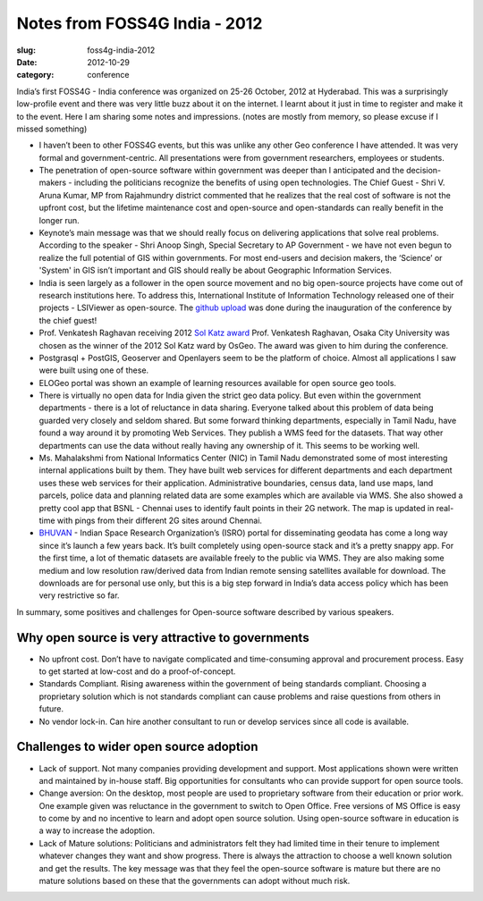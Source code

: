 Notes from FOSS4G India - 2012
##############################

:slug: foss4g-india-2012

:date: 2012-10-29
:category: conference


India’s first FOSS4G - India conference was organized on 25-26 October, 2012 at
Hyderabad. This was a surprisingly low-profile event and there was very little
buzz about it on the internet. I learnt about it just in time to register and
make it to the event. Here I am sharing some notes and impressions. (notes are
mostly from memory, so please excuse if I missed something)


- I haven’t been  to other FOSS4G events, but this was unlike any other Geo
  conference I have attended.  It was very formal and  government-centric. All
  presentations were from government researchers, employees or students.

- The penetration of open-source software within government was deeper than I
  anticipated and the decision-makers - including the politicians recognize the
  benefits of using open technologies. The Chief Guest - Shri V. Aruna Kumar,
  MP from Rajahmundry district commented that he realizes that the real cost of
  software is not the upfront cost, but the lifetime maintenance cost and
  open-source and open-standards can really benefit in the longer run.

- Keynote’s main message was that we should really focus on delivering
  applications that solve real problems. According to the speaker - Shri Anoop
  Singh, Special Secretary to AP Government - we have not even begun to realize
  the full potential of GIS within governments. For most end-users and decision
  makers, the ‘Science’ or 'System' in GIS isn’t important and GIS should
  really be about Geographic Information Services.

- India is seen largely as a follower in the open source movement and no big
  open-source projects have come out of research institutions here. To address
  this, International Institute of Information Technology released one of their
  projects - LSIViewer as open-source. The `github upload
  <https://github.com/LSI-IIIT/lsiviewer>`_ was done during the
  inauguration of the conference by the chief guest!

- Prof. Venkatesh Raghavan receiving 2012 `Sol Katz award
  <http://www.osgeo.org/solkatz>`_ Prof. Venkatesh Raghavan, Osaka City
  University was chosen as the winner of the 2012 Sol Katz ward by OsGeo. The
  award was given to him during the conference.

- Postgrasql + PostGIS, Geoserver and Openlayers seem to be the platform of
  choice. Almost all applications I saw were built  using one of these.

- ELOGeo portal was shown an example of learning resources available for open
  source geo tools.

- There is virtually no  open data for India given the strict geo data policy.
  But even within the government departments - there is a lot of reluctance in
  data sharing. Everyone talked about this problem of data being guarded very
  closely and seldom shared. But some forward thinking departments, especially
  in Tamil Nadu, have found a way around it by promoting Web Services. They
  publish a WMS feed for the datasets. That way other departments can use the
  data without really having any ownership of it. This seems to be working
  well.

- Ms. Mahalakshmi from National Informatics Center (NIC) in Tamil Nadu
  demonstrated some of most interesting internal applications built by them.
  They have built web services for different departments and each department
  uses these web services for their application. Administrative boundaries,
  census data, land use maps, land parcels, police data and planning related
  data are some examples which are available via WMS. She also showed a pretty
  cool app that BSNL - Chennai uses to identify fault points in their 2G
  network. The map is updated in real-time with pings from their different 2G
  sites around Chennai.

- `BHUVAN <http://bhuvan.nrsc.gov.in/bhuvan/>`_ - Indian Space Research
  Organization’s (ISRO) portal for disseminating geodata has come a long way
  since it’s launch a few years back. It’s built completely using open-source
  stack and it’s a pretty snappy app. For the first time, a lot of thematic
  datasets are available freely to the public via WMS.  They are also making
  some medium and low resolution raw/derived data from Indian remote sensing
  satellites available for download. The downloads are for personal use only,
  but this is a big step forward in India’s data access policy which has been
  very restrictive so far.

In summary, some positives and challenges for Open-source software described by
various speakers.

Why open source is very attractive to governments
^^^^^^^^^^^^^^^^^^^^^^^^^^^^^^^^^^^^^^^^^^^^^^^^^

- No upfront cost. Don’t have to navigate complicated and time-consuming
  approval and procurement process. Easy to get started at low-cost and do a
  proof-of-concept.

- Standards Compliant. Rising awareness within the government of being
  standards compliant. Choosing a proprietary solution which is not standards
  compliant can cause problems and raise questions from others in future.

- No vendor lock-in. Can hire another consultant to run or develop services
  since all code is available.

Challenges to wider open source adoption
^^^^^^^^^^^^^^^^^^^^^^^^^^^^^^^^^^^^^^^^

- Lack of support. Not many companies providing development and support. Most
  applications shown were written and maintained by in-house staff. Big
  opportunities for consultants who can provide support for open source tools.

- Change aversion: On the desktop, most people are used to proprietary software
  from their education or prior work. One example given was reluctance in the
  government to switch to Open Office. Free versions of MS Office is easy to
  come by and no incentive to learn and adopt open source solution. Using
  open-source software in education is a way to increase the adoption.

- Lack  of Mature solutions: Politicians and administrators felt they had
  limited time in their tenure to implement whatever changes they want and show
  progress.  There is always the attraction to choose a well known solution and
  get the results. The key message was that they feel the open-source software
  is mature but there are no mature solutions based on these that the
  governments can adopt without much risk.
